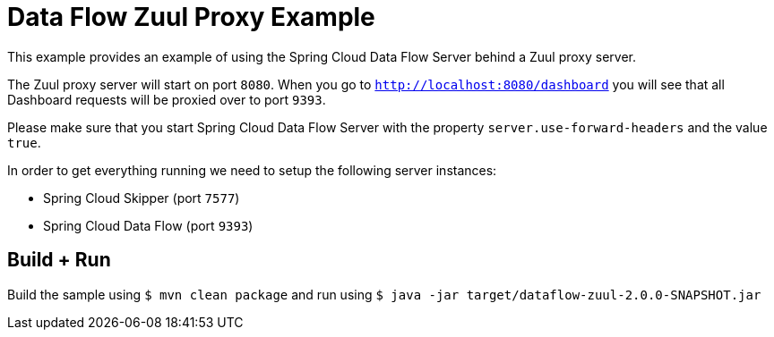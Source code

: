 = Data Flow Zuul Proxy Example

This example provides an example of using the Spring Cloud Data Flow Server behind
a Zuul proxy server.

The Zuul proxy server will start on port `8080`. When you go to
`http://localhost:8080/dashboard` you will see that all Dashboard requests will be
proxied over to port `9393`.

Please make sure that you start Spring Cloud Data Flow Server with the property
`server.use-forward-headers` and the value `true`.

In order to get everything running we need to setup the following server instances:

* Spring Cloud Skipper (port `7577`)
* Spring Cloud Data Flow (port `9393`)

== Build + Run

Build the sample using `$ mvn clean package` and run using
`$ java -jar target/dataflow-zuul-2.0.0-SNAPSHOT.jar`

